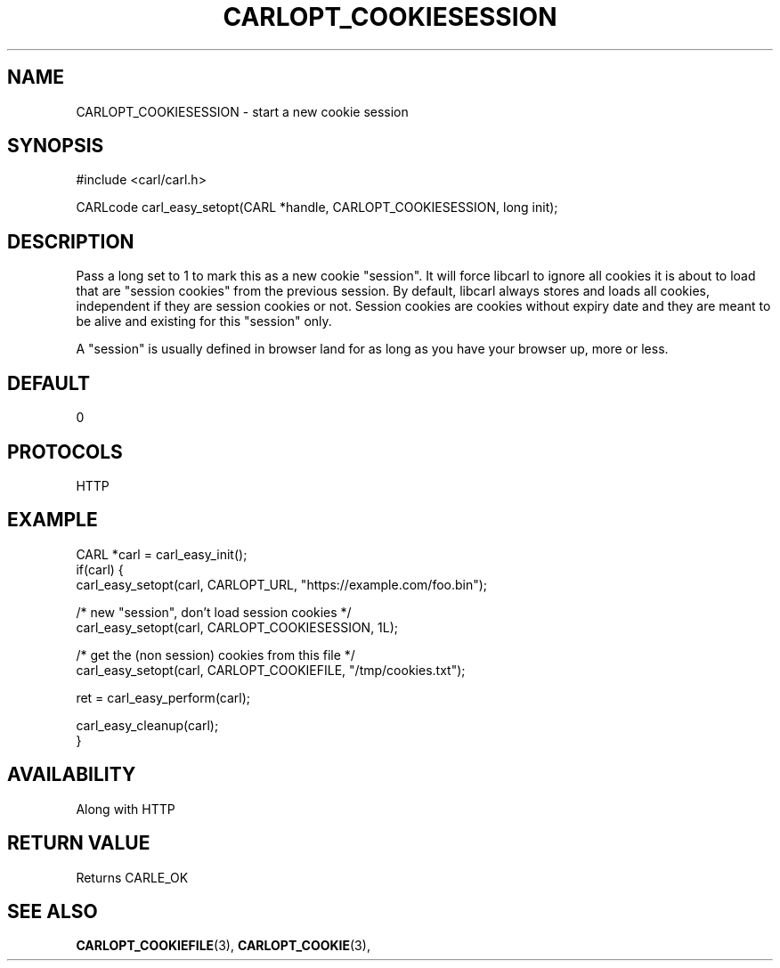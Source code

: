 .\" **************************************************************************
.\" *                                  _   _ ____  _
.\" *  Project                     ___| | | |  _ \| |
.\" *                             / __| | | | |_) | |
.\" *                            | (__| |_| |  _ <| |___
.\" *                             \___|\___/|_| \_\_____|
.\" *
.\" * Copyright (C) 1998 - 2017, Daniel Stenberg, <daniel@haxx.se>, et al.
.\" *
.\" * This software is licensed as described in the file COPYING, which
.\" * you should have received as part of this distribution. The terms
.\" * are also available at https://carl.se/docs/copyright.html.
.\" *
.\" * You may opt to use, copy, modify, merge, publish, distribute and/or sell
.\" * copies of the Software, and permit persons to whom the Software is
.\" * furnished to do so, under the terms of the COPYING file.
.\" *
.\" * This software is distributed on an "AS IS" basis, WITHOUT WARRANTY OF ANY
.\" * KIND, either express or implied.
.\" *
.\" **************************************************************************
.\"
.TH CARLOPT_COOKIESESSION 3 "17 Jun 2014" "libcarl 7.37.0" "carl_easy_setopt options"
.SH NAME
CARLOPT_COOKIESESSION \- start a new cookie session
.SH SYNOPSIS
#include <carl/carl.h>

CARLcode carl_easy_setopt(CARL *handle, CARLOPT_COOKIESESSION, long init);
.SH DESCRIPTION
Pass a long set to 1 to mark this as a new cookie "session". It will force
libcarl to ignore all cookies it is about to load that are "session cookies"
from the previous session. By default, libcarl always stores and loads all
cookies, independent if they are session cookies or not. Session cookies are
cookies without expiry date and they are meant to be alive and existing for
this "session" only.

A "session" is usually defined in browser land for as long as you have your
browser up, more or less.
.SH DEFAULT
0
.SH PROTOCOLS
HTTP
.SH EXAMPLE
.nf
CARL *carl = carl_easy_init();
if(carl) {
  carl_easy_setopt(carl, CARLOPT_URL, "https://example.com/foo.bin");

  /* new "session", don't load session cookies */
  carl_easy_setopt(carl, CARLOPT_COOKIESESSION, 1L);

  /* get the (non session) cookies from this file */
  carl_easy_setopt(carl, CARLOPT_COOKIEFILE, "/tmp/cookies.txt");

  ret = carl_easy_perform(carl);

  carl_easy_cleanup(carl);
}
.fi
.SH AVAILABILITY
Along with HTTP
.SH RETURN VALUE
Returns CARLE_OK
.SH "SEE ALSO"
.BR CARLOPT_COOKIEFILE "(3), " CARLOPT_COOKIE "(3), "
